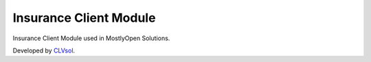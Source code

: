 Insurance Client Module
=======================

Insurance Client Module used in MostlyOpen Solutions.

Developed by `CLVsol <https://clvsol.com>`_.
